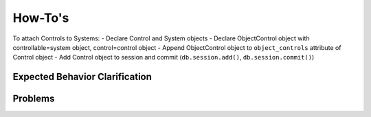 ..
  Copyright (C) 2013 Google Inc., authors, and contributors <see AUTHORS file>
  Licensed under http://www.apache.org/licenses/LICENSE-2.0 <see LICENSE file>
  Created By: silas@reciprocitylabs.com
  Maintained By: silas@reciprocitylabs.com


How-To's
=========

To attach Controls to Systems:
- Declare Control and System objects
- Declare ObjectControl object with controllable=system object, control=control object
- Append ObjectControl object to ``object_controls`` attribute of Control object
- Add Control object to session and commit (``db.session.add()``, ``db.session.commit()``) 


Expected Behavior Clarification
-------------------

..


Problems
-------------------

..

